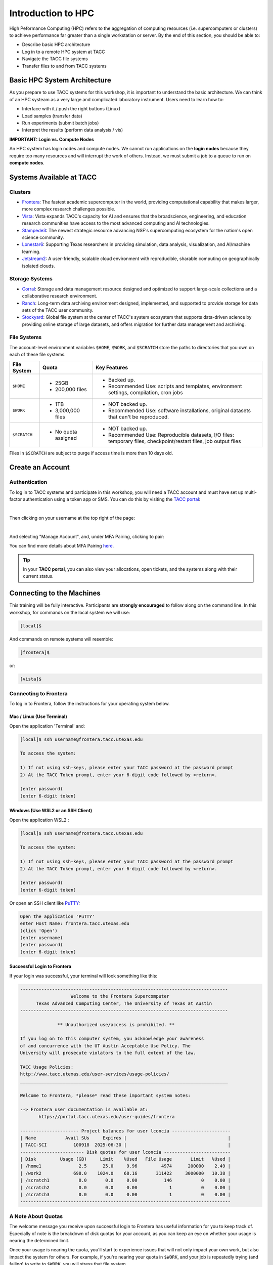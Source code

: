 Introduction to HPC
===================

High Peformance Computing (HPC) refers to the aggregation of computing resources (i.e.
supercomputers or clusters) to achieve performance far greater than a single workstation or server.
By the end of this section, you should be able to:

* Describe basic HPC architecture
* Log in to a remote HPC system at TACC
* Navigate the TACC file systems
* Transfer files to and from TACC systems


Basic HPC System Architecture
-----------------------------

As you prepare to use TACC systems for this workshop, it is important to understand the basic
architecture. We can think of an HPC systeam as a very large and complicated laboratory instrument.
Users need to learn how to:

* Interface with it / push the right buttons (Linux)
* Load samples (transfer data)
* Run experiments (submit batch jobs)
* Interpret the results (perform data analysis / vis)

.. image:: ./images/hpc_schematic.png
   :target: ./images/hpc_schematic.png
   :alt: HPC System Architecture

**IMPORTANT: Login vs. Compute Nodes**

An HPC system has login nodes and compute nodes. We cannot run applications on the **login nodes**
because they require too many resources and will interrupt the work of others. Instead, we must
submit a job to a queue to run on **compute nodes**.


Systems Available at TACC
-------------------------

Clusters
^^^^^^^^

* `Frontera <https://tacc.utexas.edu/systems/frontera/>`_: The fastest academic supercomputer in the
  world, providing computational capability that makes larger, more complex research challenges
  possible.
* `Vista <https://tacc.utexas.edu/systems/vista/>`_: Vista expands TACC's capacity for AI and
  ensures that the broadscience, engineering, and education research communities have access to the
  most advanced computing and AI technologies.
* `Stampede3 <https://tacc.utexas.edu/systems/stampede3/>`_: The newest strategic resource advancing
  NSF's supercomputing ecosystem for the nation's open science community.
* `Lonestar6 <https://tacc.utexas.edu/systems/lonestar6/>`_: Supporting Texas researchers in
  providing simulation, data analysis, visualization, and AI/machine learning.
* `Jetstream2 <https://tacc.utexas.edu/systems/jetstream2/>`_: A user-friendly, scalable cloud
  environment with reproducible, sharable computing on geographically isolated clouds.


Storage Systems
^^^^^^^^^^^^^^^

* `Corral <https://tacc.utexas.edu/systems/corral/>`_: Storage and data management resource designed
  and optimized to support large-scale collections and a collaborative research environment.
* `Ranch <https://tacc.utexas.edu/systems/ranch/>`_: Long-term data archiving environment designed,
  implemented, and supported to provide storage for data sets of the TACC user community.
* `Stockyard <https://tacc.utexas.edu/systems/stockyard/>`_: Global file system at the center of
  TACC's system ecosystem that supports data-driven science by providing online storage of large
  datasets, and offers migration for further data management and archiving.


File Systems
^^^^^^^^^^^^

The account-level environment variables ``$HOME``, ``$WORK``, and ``$SCRATCH`` store the paths to
directories that you own on each of these file systems. 
 
+---------------------+-----------------------------------+--------------------------------------------------------------------------------------------------------------------+
| File System         | Quota                             | Key Features                                                                                                       | 
+=====================+===================================+====================================================================================================================+
| ``$HOME``           |- 25GB                             |- Backed up.                                                                                                        |
|                     |- 200,000 files                    |- Recommended Use: scripts and templates, environment settings, compilation, cron jobs                              |
+---------------------+-----------------------------------+--------------------------------------------------------------------------------------------------------------------+
| ``$WORK``           |- 1TB                              |- NOT backed up.                                                                                                    |
|                     |- 3,000,000 files                  |- Recommended Use: software installations, original datasets that can't be reproduced.                              |
+---------------------+-----------------------------------+--------------------------------------------------------------------------------------------------------------------+
| ``$SCRATCH``        |- No quota assigned                |- NOT backed up.                                                                                                    |
|                     |                                   |                                                                                                                    |
|                     |                                   |- Recommended Use: Reproducible datasets, I/O files: temporary files, checkpoint/restart files, job output files    |
+---------------------+-----------------------------------+--------------------------------------------------------------------------------------------------------------------+

Files in ``$SCRATCH`` are subject to purge if access time is more than 10 days old.


Create an Account
-----------------

Authentication 
^^^^^^^^^^^^^^

To log in to TACC systems and participate in this workshop, you will need a TACC account and must
have set up multi-factor authentication using a token app or SMS.  You can do this by visiting the
`TACC portal <https://tacc.utexas.edu/portal/login>`_:

.. image:: ./images/TACC_login.png
   :target: ./images/TACC_login.png
   :alt: TACC login page
   :width: 400px
   :align: center

|

Then clicking on your username at the top right of the page:

.. image:: ./images/TACC_dashboard.png
   :target: ./images/TACC_dashboard.png
   :alt: TACC Dashboard
   :width: 800px
   :align: center

|

And selecting "Manage Account", and, under MFA Pairing, clicking to pair:

.. image:: ./images/TACC_MFA_pairing.png
   :target: ./images/TACC_MFA_pairing.png
   :alt: TACC MFA pairing
   :width: 800px
   :align: center

You can find more details about MFA Pairing `here <https://docs.tacc.utexas.edu/basics/mfa/>`_.

.. tip::
   
   In your **TACC portal**, you can also view your allocations, open tickets, and the systems along
   with their current status.


Connecting to the Machines
--------------------------

This training will be fully interactive. Participants are **strongly encouraged** to follow along on
the command line. In this workshop, for commands on the local system we will use:

.. code-block:: console

   [local]$

And commands on remote systems will resemble:

.. code-block:: console

   [frontera]$ 

or:

.. code-block:: console

   [vista]$


Connecting to Frontera
^^^^^^^^^^^^^^^^^^^^^^

To log in to Frontera, follow the instructions for your operating system below.

Mac / Linux (Use Terminal)
~~~~~~~~~~~~~~~~~~~~~~~~~~

Open the application 'Terminal' and:

.. code-block:: console
   
   [local]$ ssh username@frontera.tacc.utexas.edu

   To access the system:
   
   1) If not using ssh-keys, please enter your TACC password at the password prompt
   2) At the TACC Token prompt, enter your 6-digit code followed by <return>.

   (enter password)
   (enter 6-digit token)

Windows (Use WSL2 or an SSH Client)
~~~~~~~~~~~~~~~~~~~~~~~~~~~~~~~~~~~

Open the application WSL2 :

.. code-block:: console
   
   [local]$ ssh username@frontera.tacc.utexas.edu

   To access the system:
   
   1) If not using ssh-keys, please enter your TACC password at the password prompt
   2) At the TACC Token prompt, enter your 6-digit code followed by <return>.

   (enter password)
   (enter 6-digit token)

Or open an SSH client like `PuTTY <https://www.chiark.greenend.org.uk/~sgtatham/putty/latest.html>`_:

.. code-block:: console

   Open the application 'PuTTY'
   enter Host Name: frontera.tacc.utexas.edu
   (click 'Open')
   (enter username)
   (enter password)
   (enter 6-digit token)


Successful Login to Frontera
~~~~~~~~~~~~~~~~~~~~~~~~~~~~

If your login was successful, your terminal will look something like this:

.. code-block:: console 

   ------------------------------------------------------------------------------
                      Welcome to the Frontera Supercomputer
         Texas Advanced Computing Center, The University of Texas at Austin
   ------------------------------------------------------------------------------
   
                 ** Unauthorized use/access is prohibited. **
   
   If you log on to this computer system, you acknowledge your awareness
   of and concurrence with the UT Austin Acceptable Use Policy. The
   University will prosecute violators to the full extent of the law.
   
   TACC Usage Policies:
   http://www.tacc.utexas.edu/user-services/usage-policies/
   ______________________________________________________________________________
   
   Welcome to Frontera, *please* read these important system notes:
   
   --> Frontera user documentation is available at:
          https://portal.tacc.utexas.edu/user-guides/frontera
   
   ---------------------- Project balances for user lconcia ----------------------
   | Name           Avail SUs     Expires |                                      |
   | TACC-SCI          100918  2025-06-30 |                                      |
   ------------------------ Disk quotas for user lconcia -------------------------
   | Disk         Usage (GB)     Limit    %Used   File Usage       Limit   %Used |
   | /home1              2.5      25.0     9.96         4974      200000    2.49 |
   | /work2            698.0    1024.0    68.16       311422     3000000   10.38 |
   | /scratch1           0.0       0.0     0.00          146           0    0.00 |
   | /scratch2           0.0       0.0     0.00            1           0    0.00 |
   | /scratch3           0.0       0.0     0.00            1           0    0.00 |
   -------------------------------------------------------------------------------


A Note About Quotas
^^^^^^^^^^^^^^^^^^^

The welcome message you receive upon successful login to Frontera has useful information
for you to keep track of. Especially of note is the breakdown of disk quotas for your account,
as you can keep an eye on whether your usage is nearing the determined limit. 

Once your usage is nearing the quota, you'll start to experience issues that will not only
impact your own work, but also impact the system for others. For example, if you're nearing
your quota in ``$WORK``, and your job is repeatedly trying (and failing) to write to ``$WORK``,
you will stress that file system.

.. tip::

   Another useful way to monitor your disk quotas (and TACC project balances) at any time is to
   execute:
   
   .. code-block:: console
   
      [frontera]$ /usr/local/etc/taccinfo


Data Management
---------------

Creating and Changing Folders
^^^^^^^^^^^^^^^^^^^^^^^^^^^^^

On a Windows or Mac desktop, our present location determines what files and folders we can access. I
can "see" my present location visually with the help of the graphic interface - I could be looking
at my Desktop, or the contents of a folder, for example. In a Linux command-line interface, we lack
the same visual cues to tell us what our location is. Instead, we use a command - ``pwd`` (print
working directory) - to tell us our present location. Try executing this command on Frontera:

.. code-block:: console

   [frontera]$ pwd
   /home1/03302/lconcia

This home location on the Linux filesystem is unique for each user, and it is roughly analogous to
C:\\Users\\username on Windows, or /Users/username on Mac.

To see what files and folders are available at this location, use the ``ls`` (list) command:

.. code-block:: console

   [frontera]$ ls

I have no files or folders in my home directory yet, so I do not get a response. We can create some
folders using the ``mkdir`` (make directory) command. The words  'folder' and 'directory' are
interchangeable:

.. code-block:: console

   [frontera]$ mkdir folder1
   [frontera]$ mkdir folder2

.. code-block:: console

   [frontera]$ ls
   folder1 folder2

Now we have some folders to work with. To "open" a folder, navigate into that folder using the
``cd`` (change directory) command. This process is analogous to double-clicking a folder on Windows
or Mac:

.. code-block:: console

   [frontera]$ pwd
   /home1/03302/lconcia
   [frontera]$ cd folder1
   [frontera]$ pwd
   /home1/03302/lconcia/folder1

Use ``ls`` to list the contents. What do you expect to see?

.. code-block:: console

   [frontera]$ ls

There is nothing there because we have not made anything yet. Next, we will navigate back to the 
home directory. So far we have seen how to navigate "down" into folders, but how do we navigate 
back "up" to the parent folder? There are different ways to do it. For example, we could use a
shortcut, ``..``,  which refers to the **parent folder** - one level higher than the current
location:

.. code-block:: console

   [frontera]$ cd ..
   [frontera]$ pwd
   /home1/03302/lconcia

We are back in our home directory. Instead, we could specify the complete path of where we want to
go, in this case ``cd /home1/03302/lconcia``. Finally, let's remove the directories we have made,
using ``rmdir`` to remove our folder ``folder1`` and any contents. The ``-r`` command line
option recursively removes subfolders and files located "down" the parent directory. ``-r`` is
required for folders.

.. code-block:: console

   [frontera]$ rm -r folder1
   [frontera]$ ls 
   folder2


Transferring Files to and from Frontera
^^^^^^^^^^^^^^^^^^^^^^^^^^^^^^^^^^^^^^^

To practice transferring files to Frontera's ``$WORK`` and ``$SCRATCH``, we need to identify the 
path to our ``$WORK`` and ``$SCRATCH`` directory.  To identify these paths, we can use helpful
command shortcuts.

To identify the path to our ``$WORK`` directory, we can use ``cd $WORK`` or the helpful shortcut
``cdw``:

.. code-block:: console
   
   [frontera]$ cdw
   [frontera]$ pwd
   /work2/03302/lconcia/frontera

To identify the path to our ``$SCRATCH`` directory, we can use ``cd $SCRATCH`` or the helpful
shortcut ``cds``:

.. code-block:: console
   
   [frontera]$ cds
   [frontera]$ pwd
   /scratch1/03302/lconcia

Copying files from your local computer to Frontera's ``$WORK`` requires the ``scp`` command. This
should be available in your local Terminal (Mac/Linux) or WSL2 (Windows):

.. code-block:: console

   [local]$ scp my_file lconcia@frontera.tacc.utexas.edu:/work2/03302/lconcia/frontera
   (enter password)
   (enter token)

In this command, you specify the name of the file you want to transfer (``my_file``), the username
(``lconcia``), the hostname (``frontera.tacc.utexas.edu``), and the path you want to put the file
(``/work2/03302/lconcia/frontera``). Take careful notice of the separators including spaces, the @
symbol, and the colon. 

Copying files from your local computer **to** Frontera's ``$SCRATCH`` using ``scp``:

.. code-block:: console

   [local]$ scp my_file lconcia@frontera.tacc.utexas.edu:/scratch1/03302/lconcia/frontera
   (enter password)
   (enter token)

Copy files **from** Frontera to your local computer using the following:

.. code-block:: console

   [local]$ scp lconcia@frontera.tacc.utexas.edu:/work2/03302/lconcia/frontera/my_file ./
   (enter password)
   (enter token)

.. note::

   If you wanted to copy ``my_file`` from ``$SCRATCH``, the path you would specify after the
   colon would be ``/scratch1/03302/lconcia/frontera/my_file``.

Instead of files, full directories can be copied using the "recursive" flag (``scp -r ...``). See
additional example ``scp`` usage `here <https://en.wikipedia.org/wiki/Secure_copy>`__.


EXERCISE
~~~~~~~~

1. Download the file `firststeps.zip <https://github.com/TACC/life_sciences_ml_at_tacc/raw/refs/heads/main/docs/section1/files/firststeps.zip>`_
   to your local laptop.
2. Login to Frontera.
3. Identify your ``$WORK`` directory path using ``cdw`` and ``pwd``.
4. From your local computer, copy the file ``firststeps.zip`` to Frontera. (You will need to know where
   the file ``firststeps.zip`` was downloaded on your local computer and navigate to this folder.)
5. Login to Frontera, navigate to your ``$WORK``, and unzip the file using ``unzip firststeps.zip``.

.. toggle:: Click to show the answer

   1. Download the file `firststeps.zip <https://github.com/TACC/life_sciences_ml_at_tacc/raw/refs/heads/main/docs/section1/files/firststeps.zip>`_.

   2. Login to Frontera:

      .. code-block:: console
   
         [local]$ ssh username@frontera.tacc.utexas.edu
         (enter password)
         (enter 6-digit token)

   3. Identify your ``$WORK`` directory path using ``cdw`` and ``pwd``.

      .. code-block:: console

         [frontera]$ cdw
         [frontera]$ pwd
         /work2/03302/lconcia/frontera
         [frontera]$ logout

   4. From your local computer, copy the file ``firststeps.zip`` to Frontera. (You will need to know
      where the file ``firststeps.zip`` was downloaded on your local computer and navigate to this
      folder.)

      .. code-block:: console

         [local]$ scp firststeps.zip lconcia@frontera.tacc.utexas.edu:/work2/03302/lconcia/frontera
         (enter password)
         (enter token)

   5. Login to Frontera, navigate to your ``$WORK``, and unzip the file using
      ``unzip firststeps.zip``.

      .. code-block:: console

         [local]$ ssh username@frontera.tacc.utexas.edu
         (enter password)
         (enter 6-digit token)
         [frontera]$ cdw
         [frontera]$ unzip firststeps.zip

   .. hint::

      Avoid multiple logins by using ``wget`` to download files from the internet directly to
      Frontera.


Tips for Success
----------------

Read the `documentation <https://docs.tacc.utexas.edu/>`_.

* Learn node schematics, limitations, file systems, rules
* Learn about the scheduler, queues, policies
* Determine the right resource for the job


User Responsibility on Shared Resources
^^^^^^^^^^^^^^^^^^^^^^^^^^^^^^^^^^^^^^^

HPC systems are shared resources. Your jobs and activity on a cluster, if mismanaged,
can affect others. TACC staff are always
`available to help <https://www.tacc.utexas.edu/about/help/>`_.


Review of Topics Covered
------------------------

+------------------------------------+-------------------------------------------------+
| Command                            |  Effect                                         |
+====================================+=================================================+
| ``pwd``                            |  print working directory                        |
+------------------------------------+-------------------------------------------------+
| ``ls``                             |  list files and directories                     |
+------------------------------------+-------------------------------------------------+
| ``mkdir dir_name``                 |  make a new directory                           |
+------------------------------------+-------------------------------------------------+
| ``cd dir_name/``                   |  navigate into a directory                      |
+------------------------------------+-------------------------------------------------+
| ``rm -r dir_name/``                |  remove a directory and its contents            |
+------------------------------------+-------------------------------------------------+
| ``.`` or ``./``                    |  refers to the present location                 |
+------------------------------------+-------------------------------------------------+
| ``..`` or ``../``                  |  refers to the parent directory                 |
+------------------------------------+-------------------------------------------------+
| ``cd $WORK``, ``cdw``              |  Navigate to ``$WORK`` file system              |
+------------------------------------+-------------------------------------------------+
| ``cd $SCRATCH``, ``cds``           |  Navigate to ``$SCRATCH`` file system           |
+------------------------------------+-------------------------------------------------+
| ``scp local remote``               |  Copy a file from local to remote               |
+------------------------------------+-------------------------------------------------+
| ``scp remote local``               |  Copy a file from remote to local               |
+------------------------------------+-------------------------------------------------+


Additional Resources
--------------------

* `TACC account set up <https://tacc.utexas.edu/portal/login>`_
* `TACC documentation <https://docs.tacc.utexas.edu/>`_
* `TACC help desk <https://www.tacc.utexas.edu/about/help>`_
* `SCP examples <https://en.wikipedia.org/wiki/Secure_copy>`_
